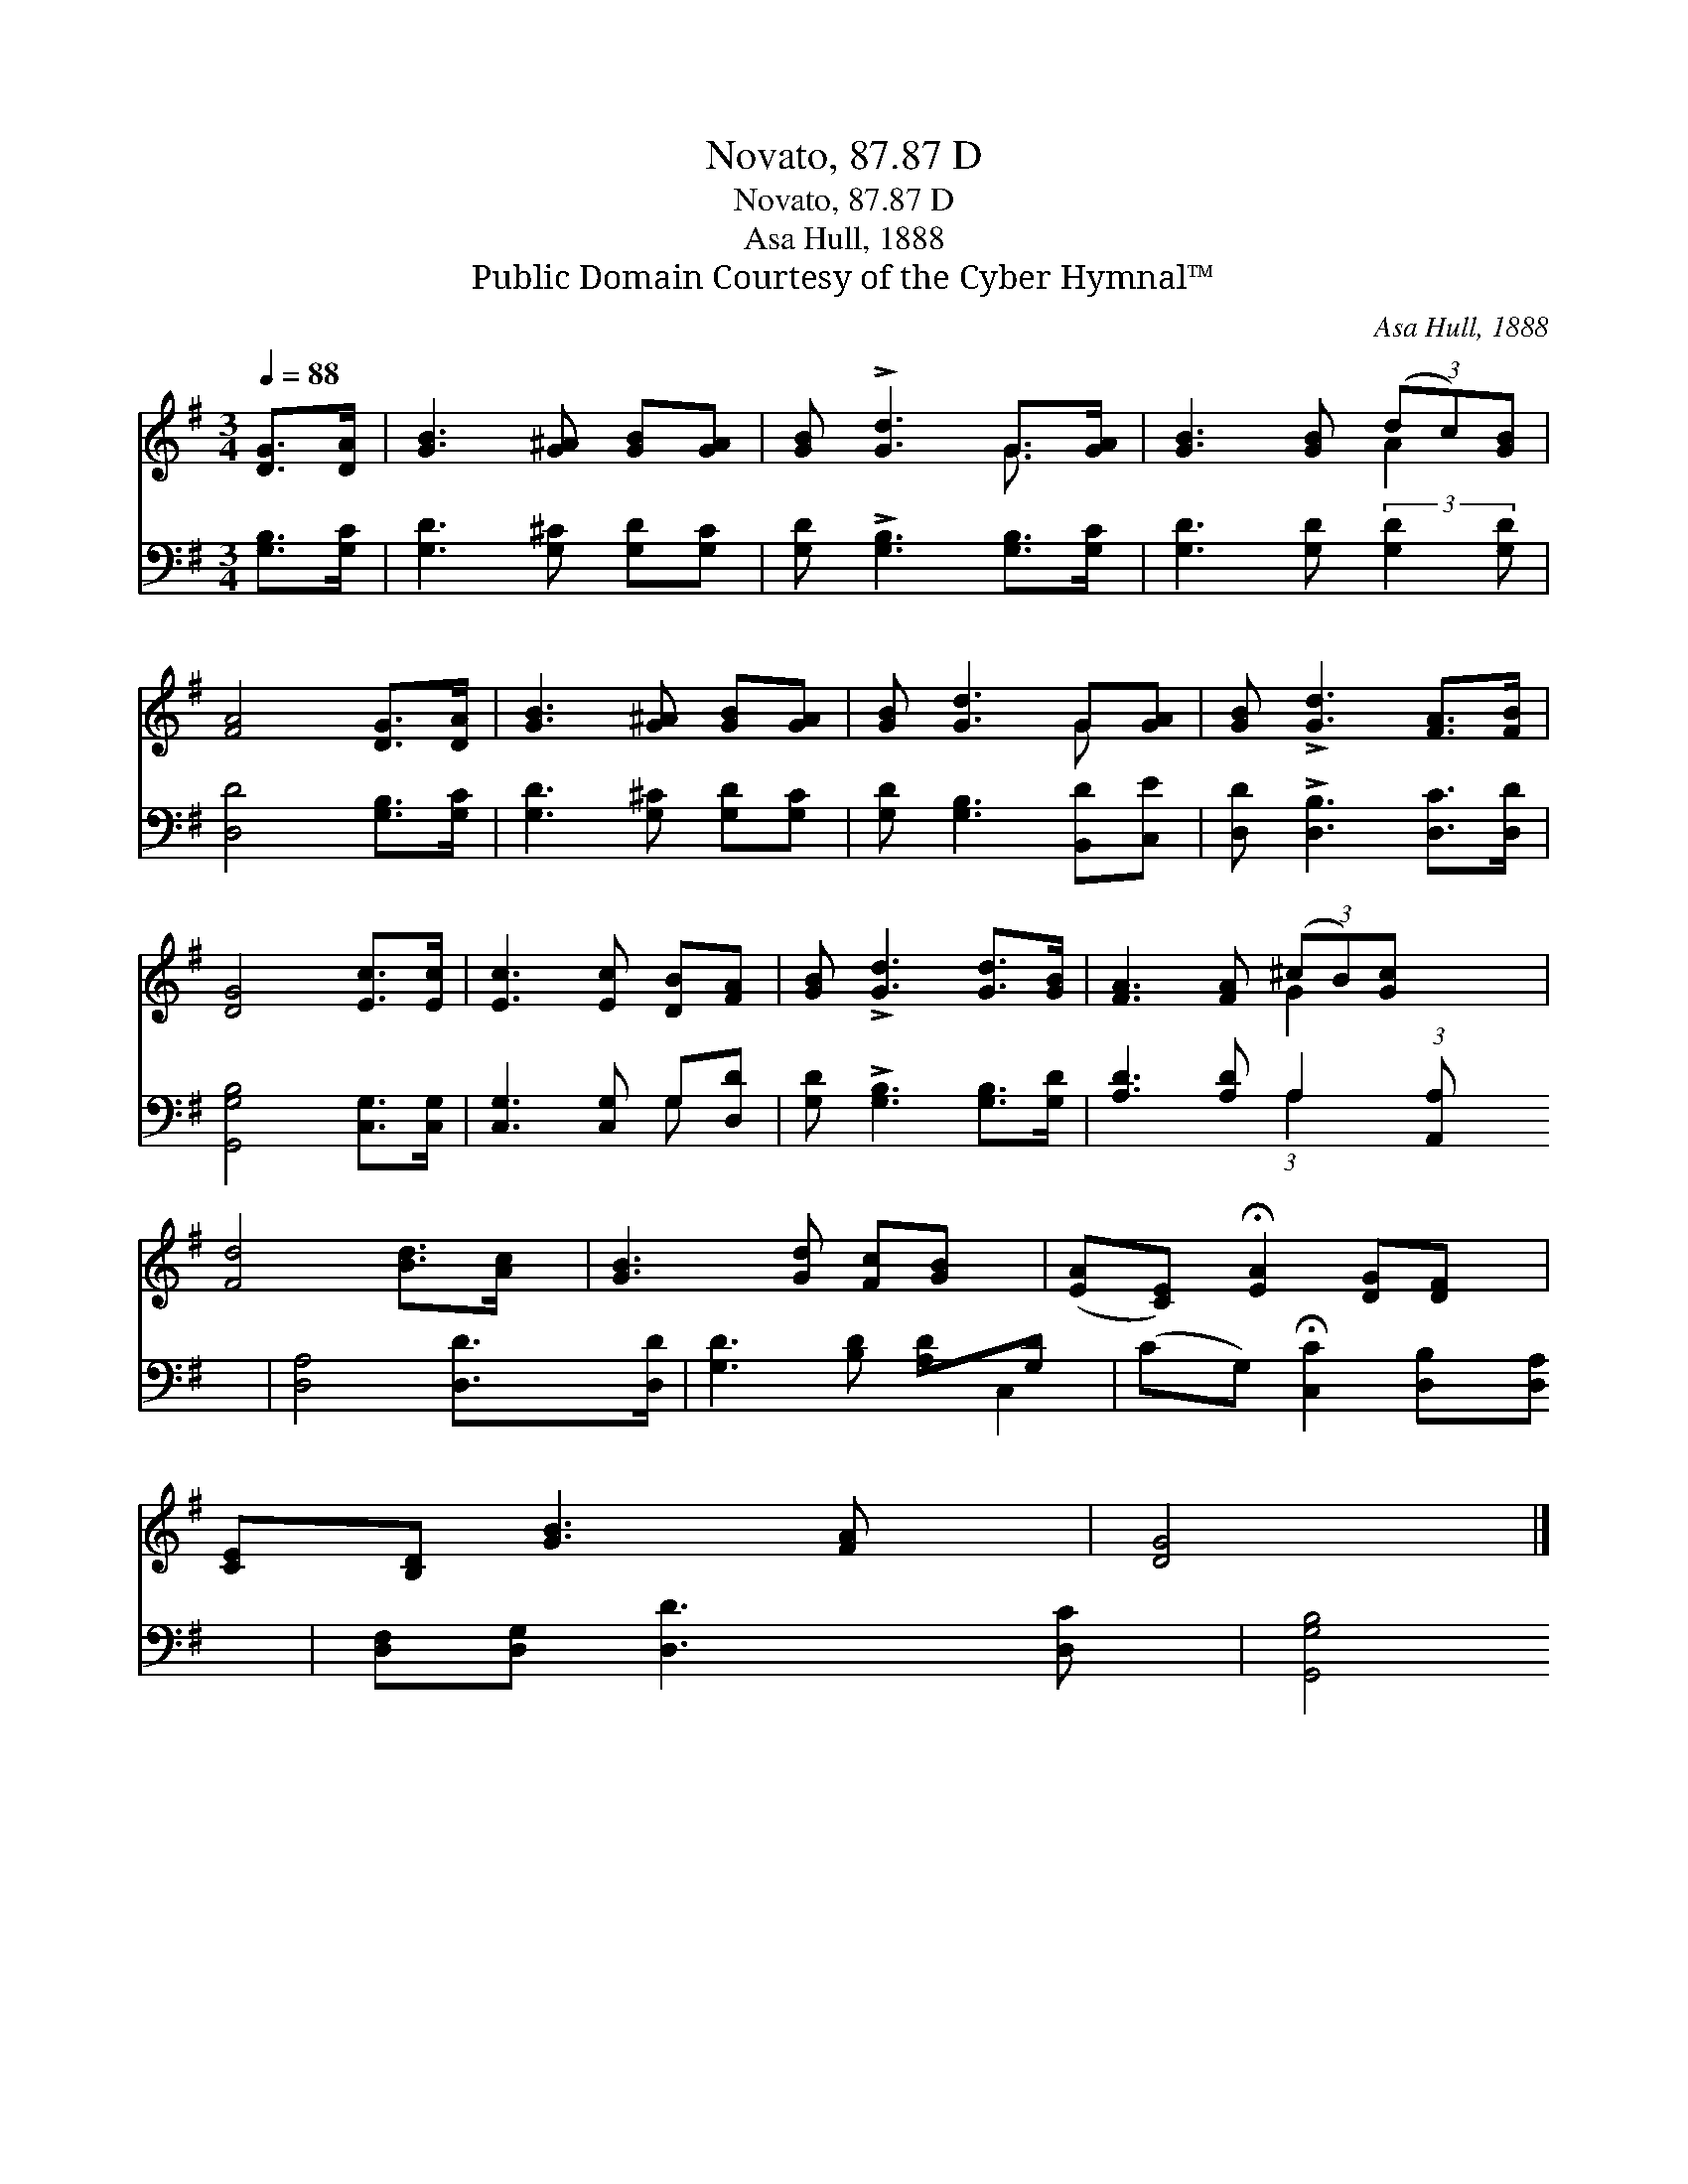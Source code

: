 X:1
T:Novato, 87.87 D
T:Novato, 87.87 D
T:Asa Hull, 1888
T:Public Domain Courtesy of the Cyber Hymnal™
C:Asa Hull, 1888
Z:Public Domain
Z:Courtesy of the Cyber Hymnal™
%%score ( 1 2 ) ( 3 4 )
L:1/8
Q:1/4=88
M:3/4
K:G
V:1 treble 
V:2 treble 
V:3 bass 
V:4 bass 
V:1
 [DG]>[DA] | [GB]3 [G^A] [GB][GA] | [GB] !>![Gd]3 G>[GA] | [GB]3 [GB] (3(dc)[GB] | %4
 [FA]4 [DG]>[DA] | [GB]3 [G^A] [GB][GA] | [GB] [Gd]3 G[GA] | [GB] !>![Gd]3 [FA]>[FB] | %8
 [DG]4 [Ec]>[Ec] | [Ec]3 [Ec] [DB][FA] | [GB] !>![Gd]3 [Gd]>[GB] | [FA]3 [FA] (3(^cB)[Gc] x3/4 | %12
 [Fd]4 [Bd]>[Ac] | [GB]3 [Gd] [Fc][GB] | ([EA][CE]) !fermata![EA]2 [DG][DF] | %15
 [CE][B,D] [GB]3 [FA] | [DG]4 |] %17
V:2
 x2 | x6 | x4 G3/2 x/ | x4 A2 | x6 | x6 | x4 G x | x6 | x6 | x6 | x6 | x4 G2 x3/4 | x6 | x6 | x6 | %15
 x6 | x4 |] %17
V:3
 [G,B,]>[G,C] | [G,D]3 [G,^C] [G,D][G,C] | [G,D] !>![G,B,]3 [G,B,]>[G,C] | %3
 [G,D]3 [G,D] (3:2:2[G,D]2 [G,D] | [D,D]4 [G,B,]>[G,C] | [G,D]3 [G,^C] [G,D][G,C] | %6
 [G,D] [G,B,]3 [B,,D][C,E] | [D,D] !>![D,B,]3 [D,C]>[D,D] | [G,,G,B,]4 [C,G,]>[C,G,] | %9
 [C,G,]3 [C,G,] G,[D,D] | [G,D] !>![G,B,]3 [G,B,]>[G,D] | [A,D]3 [A,D] A,2 (3:2:1[A,,A,] x/12 | %12
 [D,A,]4 [D,D]>[D,D] | [G,D]3 [B,D] [A,D][G,D] | (CG,) !fermata![C,C]2 [D,B,][D,A,] | %15
 [D,F,][D,G,] [D,D]3 [D,C] | [G,,G,B,]4 |] %17
V:4
 x2 | x6 | x6 | x6 | x6 | x6 | x6 | x6 | x6 | x4 G, x | x6 | x4 (3:2:1A,2 x17/12 | x6 | x6 | %14
 C,2 x4 | x6 | x4 |] %17

